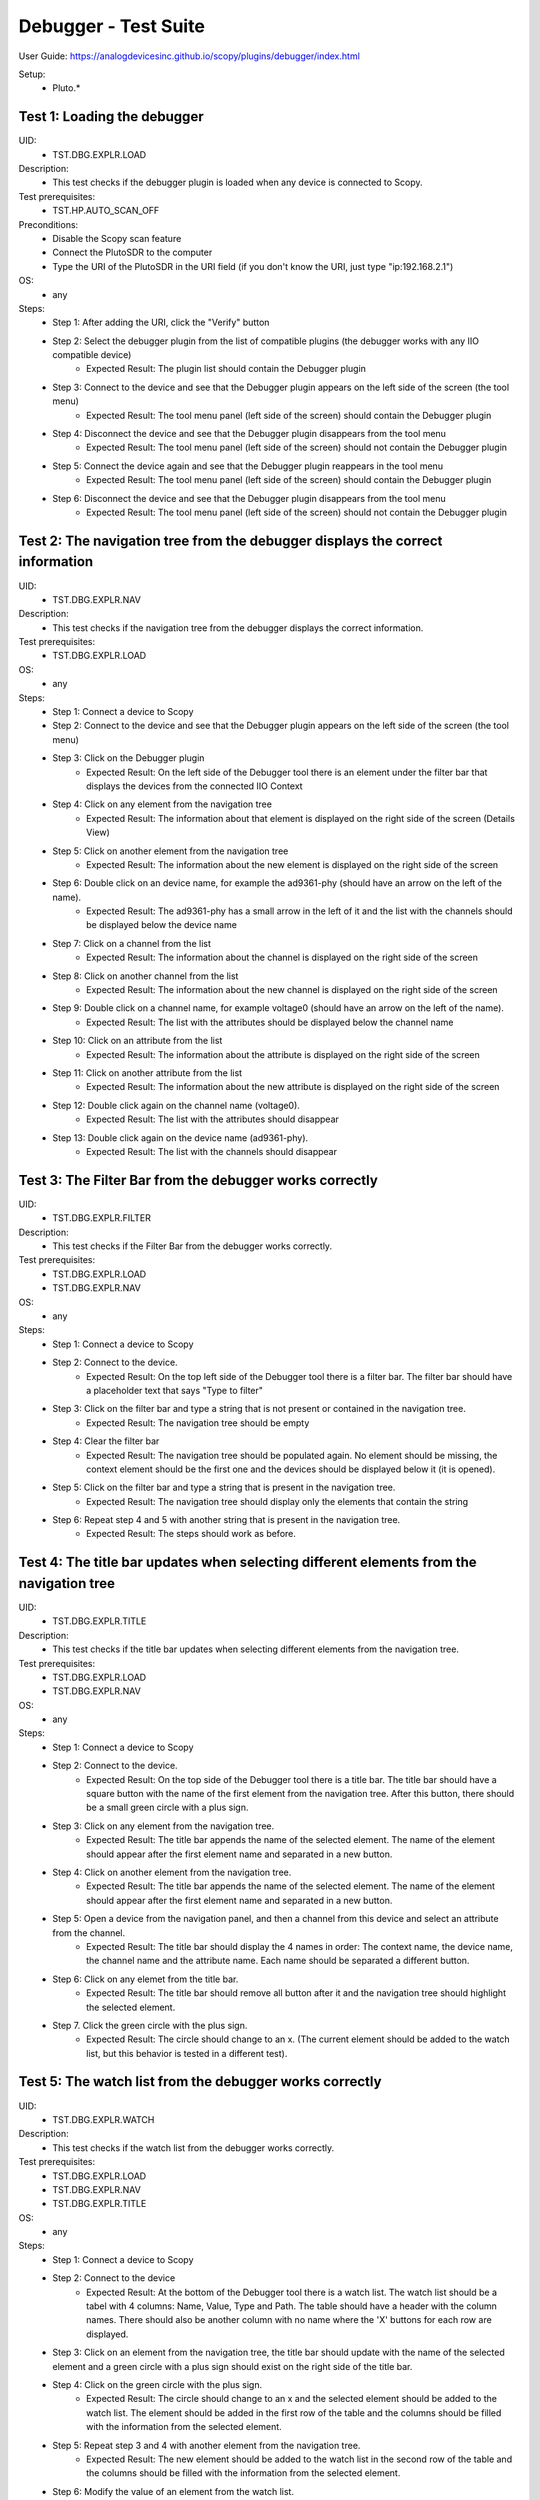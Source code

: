 Debugger - Test Suite
========================================================================

User Guide: https://analogdevicesinc.github.io/scopy/plugins/debugger/index.html

Setup:
        - Pluto.*

Test 1: Loading the debugger
----------------------------------------------------------------------------------------------------------------------------

UID: 
        - TST.DBG.EXPLR.LOAD

Description:
        - This test checks if the debugger plugin is loaded when any device is connected to Scopy.

Test prerequisites:
        - TST.HP.AUTO_SCAN_OFF

Preconditions:
        - Disable the Scopy scan feature
        - Connect the PlutoSDR to the computer
        - Type the URI of the PlutoSDR in the URI field (if you don't know the URI, just type "ip:192.168.2.1")

OS: 
        - any

Steps:
        * Step 1: After adding the URI, click the "Verify" button
        * Step 2: Select the debugger plugin from the list of compatible plugins (the debugger works with any IIO compatible device)
                * Expected Result: The plugin list should contain the Debugger plugin
        * Step 3: Connect to the device and see that the Debugger plugin appears on the left side of the screen (the tool menu)
                * Expected Result: The tool menu panel (left side of the screen) should contain the Debugger plugin
        * Step 4: Disconnect the device and see that the Debugger plugin disappears from the tool menu
                * Expected Result: The tool menu panel (left side of the screen) should not contain the Debugger plugin
        * Step 5: Connect the device again and see that the Debugger plugin reappears in the tool menu
                * Expected Result: The tool menu panel (left side of the screen) should contain the Debugger plugin
        * Step 6: Disconnect the device and see that the Debugger plugin disappears from the tool menu
                * Expected Result: The tool menu panel (left side of the screen) should not contain the Debugger plugin

Test 2: The navigation tree from the debugger displays the correct information
----------------------------------------------------------------------------------------------------------------------------

UID: 
        - TST.DBG.EXPLR.NAV

Description: 
        - This test checks if the navigation tree from the debugger displays the correct information.

Test prerequisites:
        - TST.DBG.EXPLR.LOAD

OS: 
        - any

Steps:
        * Step 1: Connect a device to Scopy
        * Step 2: Connect to the device and see that the Debugger plugin appears on the left side of the screen (the tool menu)
        * Step 3: Click on the Debugger plugin
                * Expected Result: On the left side of the Debugger tool there is an element under the filter bar that displays the devices from the connected IIO Context
        * Step 4: Click on any element from the navigation tree
                * Expected Result: The information about that element is displayed on the right side of the screen (Details View)
        * Step 5: Click on another element from the navigation tree
                * Expected Result: The information about the new element is displayed on the right side of the screen
        * Step 6: Double click on an device name, for example the ad9361-phy (should have an arrow on the left of the name).
                * Expected Result: The ad9361-phy has a small arrow in the left of it and the list with the channels should be displayed below the device name
        * Step 7: Click on a channel from the list
                * Expected Result: The information about the channel is displayed on the right side of the screen
        * Step 8: Click on another channel from the list
                * Expected Result: The information about the new channel is displayed on the right side of the screen
        * Step 9: Double click on a channel name, for example voltage0 (should have an arrow on the left of the name).
                * Expected Result: The list with the attributes should be displayed below the channel name
        * Step 10: Click on an attribute from the list
                * Expected Result: The information about the attribute is displayed on the right side of the screen
        * Step 11: Click on another attribute from the list
                * Expected Result: The information about the new attribute is displayed on the right side of the screen
        * Step 12: Double click again on the channel name (voltage0).
                * Expected Result: The list with the attributes should disappear
        * Step 13: Double click again on the device name (ad9361-phy).
                * Expected Result: The list with the channels should disappear

Test 3: The Filter Bar from the debugger works correctly
----------------------------------------------------------------------------------------------------------------------------

UID: 
        - TST.DBG.EXPLR.FILTER

Description: 
        - This test checks if the Filter Bar from the debugger works correctly.

Test prerequisites:
        - TST.DBG.EXPLR.LOAD
        - TST.DBG.EXPLR.NAV

OS:
        - any

Steps:
        * Step 1: Connect a device to Scopy
        * Step 2: Connect to the device.
                * Expected Result: On the top left side of the Debugger tool there is a filter bar. The filter bar should have a placeholder text that says "Type to filter"
        * Step 3: Click on the filter bar and type a string that is not present or contained in the navigation tree.
                * Expected Result: The navigation tree should be empty
        * Step 4: Clear the filter bar
                * Expected Result: The navigation tree should be populated again. No element should be missing, the context element should be the first one and the devices should be displayed below it (it is opened).
        * Step 5: Click on the filter bar and type a string that is present in the navigation tree.
                * Expected Result: The navigation tree should display only the elements that contain the string
        * Step 6: Repeat step 4 and 5 with another string that is present in the navigation tree.
                * Expected Result: The steps should work as before.

Test 4: The title bar updates when selecting different elements from the navigation tree
----------------------------------------------------------------------------------------------------------------------------

UID: 
        - TST.DBG.EXPLR.TITLE

Description: 
        - This test checks if the title bar updates when selecting different elements from the navigation tree.

Test prerequisites:
        - TST.DBG.EXPLR.LOAD
        - TST.DBG.EXPLR.NAV

OS:
        - any

Steps:
        * Step 1: Connect a device to Scopy
        * Step 2: Connect to the device.
                * Expected Result: On the top side of the Debugger tool there is a title bar. The title bar should have a square button with the name of the first element from the navigation tree. After this button, there should be a small green circle with a plus sign.
        * Step 3: Click on any element from the navigation tree.
                * Expected Result: The title bar appends the name of the selected element. The name of the element should appear after the first element name and separated in a new button.
        * Step 4: Click on another element from the navigation tree.
                * Expected Result: The title bar appends the name of the selected element. The name of the element should appear after the first element name and separated in a new button.
        * Step 5: Open a device from the navigation panel, and then a channel from this device and select an attribute from the channel. 
                * Expected Result: The title bar should display the 4 names in order: The context name, the device name, the channel name and the attribute name. Each name should be separated a different button.
        * Step 6: Click on any elemet from the title bar. 
                * Expected Result: The title bar should remove all button after it and the navigation tree should highlight the selected element.
        * Step 7. Click the green circle with the plus sign. 
                * Expected Result: The circle should change to an x. (The current element should be added to the watch list, but this behavior is tested in a different test).

Test 5: The watch list from the debugger works correctly
----------------------------------------------------------------------------------------------------------------------------

UID: 
        - TST.DBG.EXPLR.WATCH

Description: 
        - This test checks if the watch list from the debugger works correctly.

Test prerequisites:
        - TST.DBG.EXPLR.LOAD
        - TST.DBG.EXPLR.NAV
        - TST.DBG.EXPLR.TITLE

OS:
        - any

Steps:
        * Step 1: Connect a device to Scopy
        * Step 2: Connect to the device
                * Expected Result: At the bottom of the Debugger tool there is a watch list. The watch list should be a tabel with 4 columns: Name, Value, Type and Path. The table should have a header with the column names. There should also be another column with no name where the 'X' buttons for each row are displayed.
        * Step 3: Click on an element from the navigation tree, the title bar should update with the name of the selected element and a green circle with a plus sign should exist on the right side of the title bar.
        * Step 4: Click on the green circle with the plus sign.
                * Expected Result: The circle should change to an x and the selected element should be added to the watch list. The element should be added in the first row of the table and the columns should be filled with the information from the selected element.
        * Step 5: Repeat step 3 and 4 with another element from the navigation tree. 
                * Expected Result: The new element should be added to the watch list in the second row of the table and the columns should be filled with the information from the selected element.
        * Step 6: Modify the value of an element from the watch list. 
                * Expected Result: The value should be updated in the table and in the panel above it (the details view).
        * Step 7: Click on the red x from the watch list.
                * Expected Result: The selected element should be removed from the watch list.
        * Step 8: Click on the x from the last column of the watch list.
                * Expected Result: The selected element should be removed from the watch list.
        * Step 9: Repeat steps 3 to 8 with other elements from the navigation tree.
                * Expected Result: Nothing should crash and the watch list should be updated correctly.
        * Step 10: Add a few elements in the wathch list. Click any other element from the watch list.
                * Expected Result: The navigation bar, title bar and information from the details view should be updated with the information from the selected element.


Test 6: The details view from the debugger work correctly
----------------------------------------------------------------------------------------------------------------------------

UID: 
        - TST.DBG.EXPLR.DETAILS

Description:
        - This test checks if the details view from the debugger work correctly.

Test prerequisites:
        - TST.DBG.EXPLR.LOAD
        - TST.DBG.EXPLR.NAV

Preconditions:
        - Have the iio_info command installed on the system

OS:
        - any

Steps:
        * Step 1: Connect a device to Scopy
        * Step 2: Connect to the device
                * Expected Result: Ensure that on the right side of the Debugger tool there is a details view. The details view should have a title bar with the name of the selected element from the navigation tree. At first the details view should display the context attributes.
        * Step 3: Test the GUI View.
        * Step 3.1: Click on any element from the navigation tree.
                * Expected Result: The details view should display the information from the selected element.
        * Step 3.2: Click on any attribute from the details view. Change the data, press enter or click outside the attribute.
                * Expected Result: Under the attribute value, a progress bar should appear and start filling. After the progress bar is filled, the progress bar should turn green for a few seconds and the attribute value should be updated. To verify that the value was updated, run an external program like iio_info and check that the value is the same
        * Step 3.3: Repeat step 3.2 with the following 3 types of attributes: a text box (a box where the user can type any string), a combo box (a box where the user can select from a list of options) and a range box (a box where the user can type a number or use the arrows (or the +/- sign) to increase or decrease the value and/or write the desired value).
        * Step 3.4: While selectig different elements from the navigation tree, lower part of the GUI View, the General Info section should update with the information from the selected element (information such as weather it is a hardware monitor, a trigger, has a trigger attached, if the channel is a scan element, input or output, enabled or disabled). All these informations should be present within the elements of the ADALM-PLUTO device.
                * Expected Result: The General Info section should update with the information from the selected element.
        * Step 4: Test the IIO View.
        * Step 4.1: Click on the IIOView button, it should be next to the GUI View, under the title. 
                * Expected Result: The IIO View should display a snippet similar to the iio_info command. The snippet should contain the information from the selected element from the navigation tree. To check this, run the iio_info command in a terminal and compare the information from the terminal with the information from the IIO View.
        * Step 4.2: Repeat step 5.1 with different elements from the navigation tree.
                * Expected Result: The IIO View should update with the information from the selected element.

Test 7: The read all button correctly reads all visible attributes
----------------------------------------------------------------------------------------------------------------------------

UID: 
        - TST.DBG.EXPLR.READ_ALL

Description: 
        - This test checks if the read all button correctly reads all visible attributes.

Test prerequisites:
        - TST.DBG.EXPLR.LOAD
        - TST.DBG.EXPLR.NAV
        - TST.DBG.EXPLR.DETAILS

Preconditions:
        - Have the iio_attr command installed on the system

OS:
        - any

Steps:
        * Step 1: Connect a device to Scopy
        * Step 2: Connect to the device
                * Expected Result: The Debugger plugin appears on the left side of the screen (the tool menu)
        * Step 3: Add a few elements in the watch list. The added elements should be device attributes or channel attributes.
        * Step 4: Select any element from the navigation tree (preferable one with a few attributes)
        * Step 5: Click the read all button.
                * Expected Result: Nothing should change as all the attributes are already read.
        * Step 6: In a terminal, run the iio_attr command and change the value of one of the attributes from the selected element or the watch list.
        * Step 7: Click the read all button again. 
                * Expected Result: The value of the attribute should be updated in the details view and the watch list (optionally, based on weather the changed element is also in the watch list).
        * Step 8: Also check the IIO View. 
                * Expected Result: The value of the attribute should be updated in the IIO View as well.

Test 8: The log window from the debugger correctly displays the operations
----------------------------------------------------------------------------------------------------------------------------

UID: 
        - TST.DBG.EXPLR.LOG

Description: 
        - This test checks if the log window from the debugger correctly displays the operations.

Test prerequisites:
        - TST.DBG.EXPLR.LOAD
        - TST.DBG.EXPLR.NAV
        - TST.DBG.EXPLR.DETAILS

OS:
        - any

Steps:
        * Step 1: Connect a device to Scopy
        * Step 2: Connect to the device and see that the Debugger plugin appears on the left side of the screen (the tool menu)
        * Step 3: At the bottom of the debugger instrument, next to the 'IIO Attributes' button, there should be a 'Log' button. Click on the 'Log' button.
                * Expected Result: The current window should change to the log window.
        * Step 5: Select back the 'IIO Attributes' button.
                * Expected Result: The current window should change back to the details view.
        * Step 6: (Correct attribute change) Modify an attribute from the detais view (e.g. on the ADALM-PLUTO device, select the ad9361-phy device and the voltage0 channel and modify the gain_control_mode attribute to hybrid).
                * Expected Result: The progress bar should appear and start filling. After the progress bar is filled, it should turn green and the value should be read again.
        * Step 7: (Incorrect attribute change) Select the adm1177-iio device from the navigation tree, the voltage0 channel and modify the raw attribute (write whatever value you want, it should be read-only anyways). After the progress bar is filled, it should turn red and the value should be read again.
                * Expected Result: The progress bar should appear and start filling. After the progress bar is filled, it should turn red and the value should be read again.
        * Step 8: Click on the 'Log' button. The log window should appear and display the operations from steps 6 and 7. The operations should be displayed in the following format: [timestamp] [operation] [status] [attribute path] [old value (if write operation)] [new value]. The timestamp should be the current time, the operation should be 'W' (write) or 'R' (read), the status should be SUCCESS or FAILURE and the error code, the attribute path should be the name of the modified attribute title, separated by slashes, the old value should be the value before the modification, the new value should be the value after the modification. If the operation is a read operation, the old value should be empty (not exist). Step 6 should be a successful write operation and step 7 should be a failed write operation. After each write operation, a read operation is automatically performed. The read operation should be displayed in the log window as well.
                * Expected Result: The log window should display the operations from steps 6 and 7 in the format described above.

